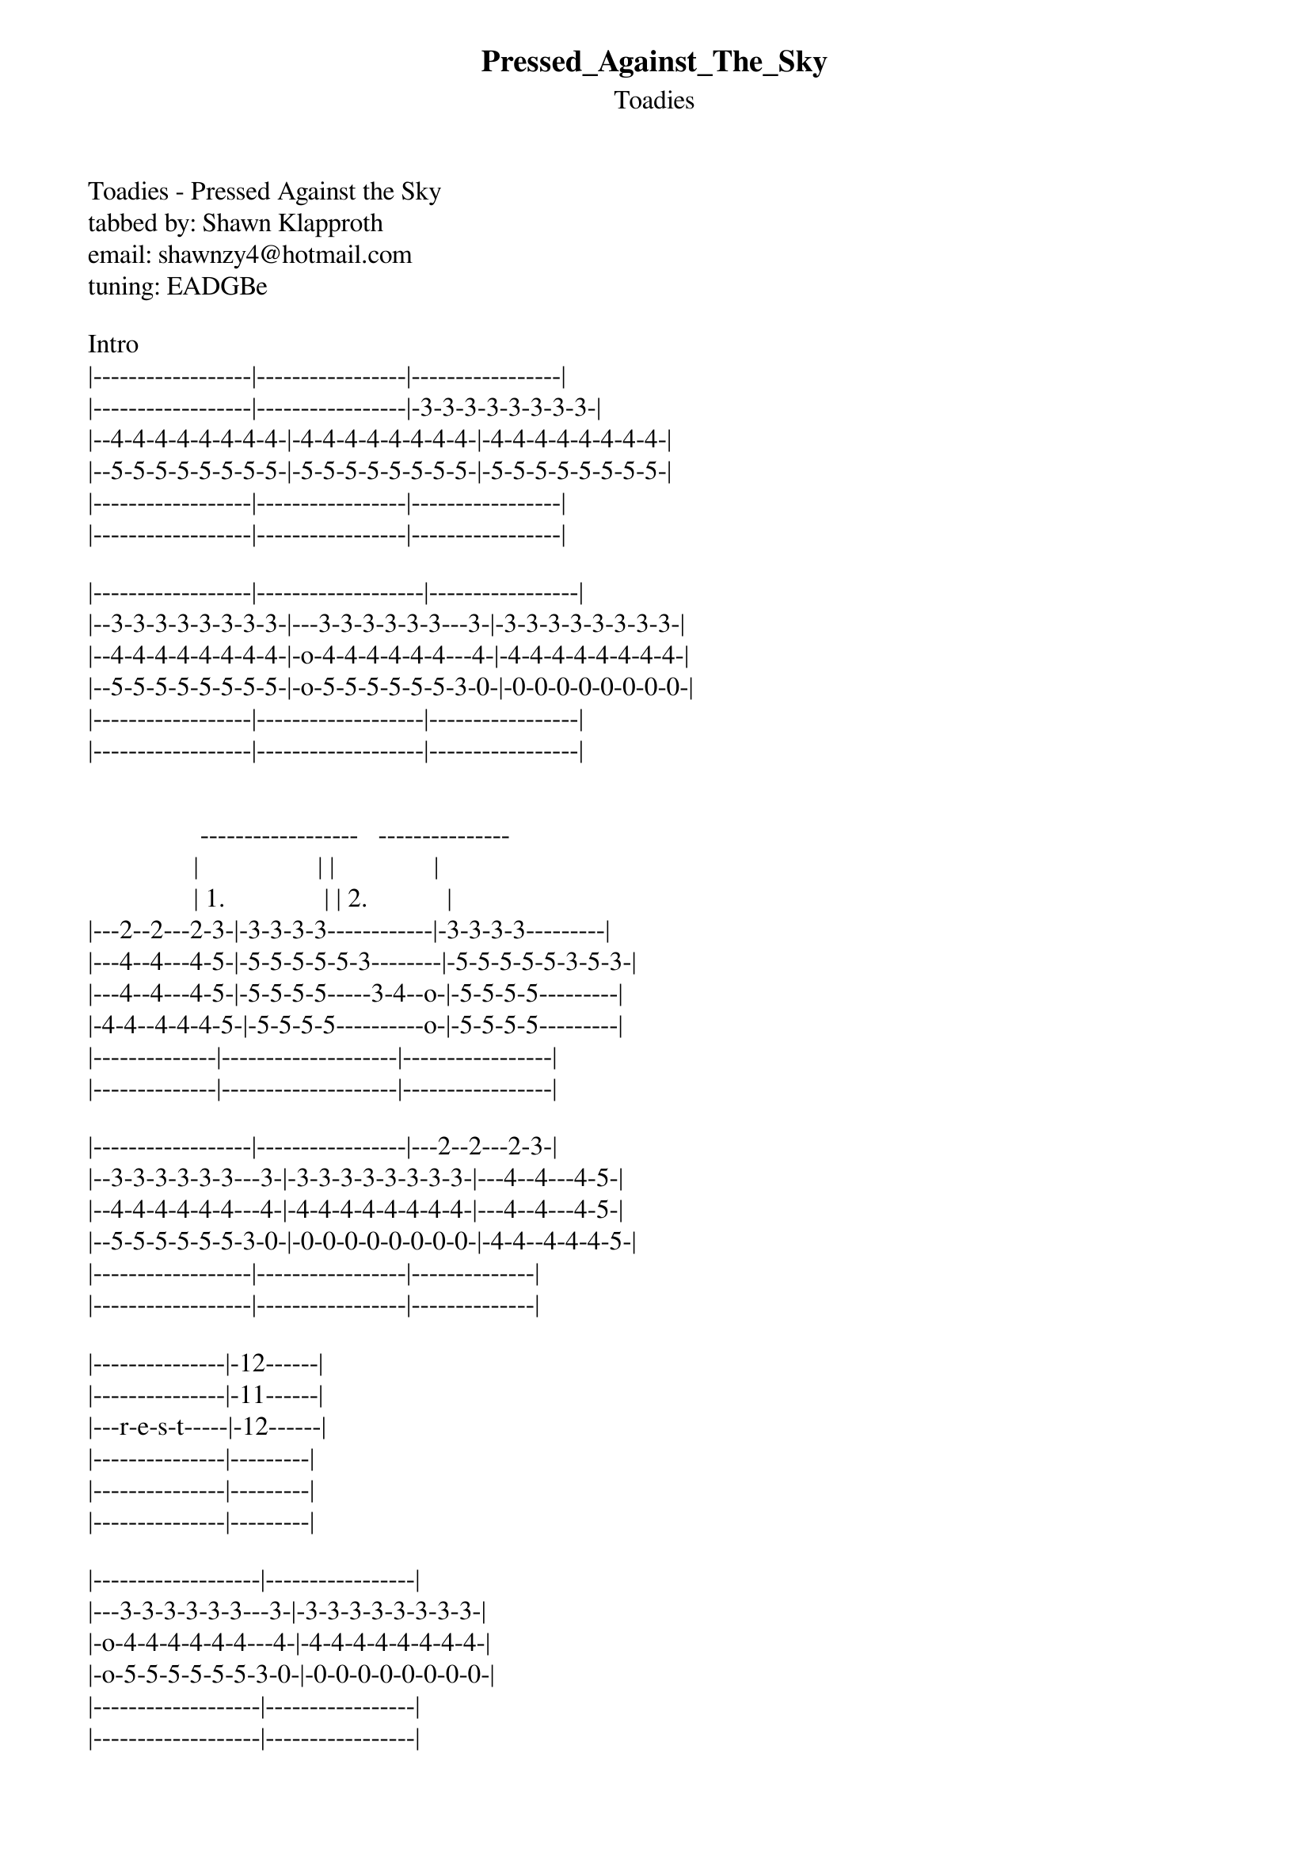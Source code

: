 {t: Pressed_Against_The_Sky}
{st: Toadies}
Toadies - Pressed Against the Sky
tabbed by: Shawn Klapproth
email: shawnzy4@hotmail.com
tuning: EADGBe

Intro
|------------------|-----------------|-----------------|
|------------------|-----------------|-3-3-3-3-3-3-3-3-|
|--4-4-4-4-4-4-4-4-|-4-4-4-4-4-4-4-4-|-4-4-4-4-4-4-4-4-|
|--5-5-5-5-5-5-5-5-|-5-5-5-5-5-5-5-5-|-5-5-5-5-5-5-5-5-|
|------------------|-----------------|-----------------|
|------------------|-----------------|-----------------|

|------------------|-------------------|-----------------|
|--3-3-3-3-3-3-3-3-|---3-3-3-3-3-3---3-|-3-3-3-3-3-3-3-3-|
|--4-4-4-4-4-4-4-4-|-o-4-4-4-4-4-4---4-|-4-4-4-4-4-4-4-4-|
|--5-5-5-5-5-5-5-5-|-o-5-5-5-5-5-5-3-0-|-0-0-0-0-0-0-0-0-|
|------------------|-------------------|-----------------|
|------------------|-------------------|-----------------|


                 ------------------   ---------------
                |                  | |               |
                | 1.               | | 2.            |
|---2--2---2-3-|-3-3-3-3------------|-3-3-3-3---------|
|---4--4---4-5-|-5-5-5-5-5-3--------|-5-5-5-5-5-3-5-3-|
|---4--4---4-5-|-5-5-5-5-----3-4--o-|-5-5-5-5---------|
|-4-4--4-4-4-5-|-5-5-5-5----------o-|-5-5-5-5---------|
|--------------|--------------------|-----------------|
|--------------|--------------------|-----------------|

|------------------|-----------------|---2--2---2-3-|
|--3-3-3-3-3-3---3-|-3-3-3-3-3-3-3-3-|---4--4---4-5-|
|--4-4-4-4-4-4---4-|-4-4-4-4-4-4-4-4-|---4--4---4-5-|
|--5-5-5-5-5-5-3-0-|-0-0-0-0-0-0-0-0-|-4-4--4-4-4-5-|
|------------------|-----------------|--------------|
|------------------|-----------------|--------------|

|---------------|-12------|
|---------------|-11------|
|---r-e-s-t-----|-12------|
|---------------|---------|
|---------------|---------|
|---------------|---------|

|-------------------|-----------------|
|---3-3-3-3-3-3---3-|-3-3-3-3-3-3-3-3-|
|-o-4-4-4-4-4-4---4-|-4-4-4-4-4-4-4-4-|
|-o-5-5-5-5-5-5-3-0-|-0-0-0-0-0-0-0-0-|
|-------------------|-----------------|
|-------------------|-----------------|


                 ------------------   ---------------
                |                  | |               |
                | 1.               | | 2.            |
|---2--2---2-3-|-3-3-3-3------------|-3-3-3-3---------|
|---4--4---4-5-|-5-5-5-5-5-3--------|-5-5-5-5-5-3-5-3-|
|---4--4---4-5-|-5-5-5-5-----3-4--o-|-5-5-5-5---------|
|-4-4--4-4-4-5-|-5-5-5-5----------o-|-5-5-5-5---------|
|--------------|--------------------|-----------------|
|--------------|--------------------|-----------------|

|-------------------|-----------------|
|---3-3-3-3-3-3---3-|-3-3-3-3-3-3-3-3-|
|-o-4-4-4-4-4-4---4-|-4-4-4-4-4-4-4-4-|
|-o-5-5-5-5-5-5-3-0-|-0-0-0-0-0-0-0-0-|
|-------------------|-----------------|
|-------------------|-----------------|


                 ------------------   ---------------
                |                  | |               |
                | 1.               | | 2.            |
|---2--2---2-3-|-3-3-3-3------------|-3-3-3-3---------|
|---4--4---4-5-|-5-5-5-5-5-3--------|-5-5-5-5-5-3-5-3-|
|---4--4---4-5-|-5-5-5-5-----3-4--o-|-5-5-5-5---------|
|-4-4--4-4-4-5-|-5-5-5-5----------o-|-5-5-5-5---------|
|--------------|--------------------|-----------------|
|--------------|--------------------|-----------------|

|---------------|-12------|
|---------------|-11------|
|---r-e-s-t-----|-12------|
|---------------|---------|
|---------------|---------|
|---------------|---------|




 Guitar 1
|-----------------|-----------------|---2--2---2-3-|-3-3-3-3---------|
|-3-3-3-3-3-3---3-|-3-3-3-3-3-3-3-3-|---4--4---4-5-|-5-5-5-5-5-3-----|
|-4-4-4-4-4-4---4-|-4-4-4-4-4-4-4-4-|---4--4---4-5-|-5-5-5-5-----3-4-|
|-5-5-5-5-5-5-3-0-|-0-0-0-0-0-0-0-0-|-4-4--4-4-4-5-|-5-5-5-5---------|
|-----------------|-----------------|--------------|-----------------|
|-----------------|-----------------|--------------|-----------------|
|
|Guitar 2
|-----------------|--------------14-|--------------|19-14\-----------|
|-----------8\----|------------/15--|--------------|-----------------|
|-----------------|-----------------|--------------|-----------------|
|-----------------|-----------------|--------------|-----------------|
|-----------------|-----------------|--------------|-----------------|
|-----------------|-----------------|--------------|-----------------|



|-----------------|-----------------|---2--2---2-3-|-3-3-3-3-3-3-3-3-|
|-3-3-3-3-3-3---3-|-3-3-3-3-3-3-3-3-|---4--4---4-5-|-5-5-5-5-5-5-5-5-|
|-4-4-4-4-4-4---4-|-4-4-4-4-4-4-4-4-|---4--4---4-5-|-5-5-5-5-5-5-5-5-|
|-5-5-5-5-5-5-3-0-|-0-0-0-0-0-0-0-0-|-4-4--4-4-4-5-|-5-5-5-5-5-5-5-5-|
|-----------------|-----------------|--------------|-----------------|
|-----------------|-----------------|--------------|-----------------|
|
|            
|---------12-10-15-14-|-----12-10-15-14-|----------|-----------------|
|---------------------|-----------------|----------|-----------------|
|---------------------|-----------------|----------|-----------------|
|---------------------|-----------------|----------|-----------------|
|---------------------|-----------------|----------|-----------------|
|---------------------|-----------------|----------|-----------------|



|-----------------|-----------------|---2--2---2-3-|-3-3-3-3-3-3-3-3-|
|-3-3-3-3-3-3---3-|-3-3-3-3-3-3-3-3-|---4--4---4-5-|-5-5-5-5-5-5-5-5-|
|-4-4-4-4-4-4---4-|-4-4-4-4-4-4-4-4-|---4--4---4-5-|-5-5-5-5-5-5-5-5-|
|-5-5-5-5-5-5-3-0-|-0-0-0-0-0-0-0-0-|-4-4--4-4-4-5-|-5-5-5-5-5-5-5-5-|
|-----------------|-----------------|--------------|-----------------|
|-----------------|-----------------|--------------|-----------------|
|
|
|-----------------|-----------------|--------------|-----------------|
|-----------------|-----------------|--------------|-----------------|
|-----------------|-----------------|--------------|-----------------|
|-9\--------9---8-|-9-------8-9-8\--|-4----------9\|-5---------------|
|-----------------|-----------------|--------------|-----------------|
|-----------------|-----------------|--------------|-----------------|



|-----------------|-----------------|---2--2---2-3-|-3-3-3-3-3-3-3-3-|
|-3-3-3-3-3-3---3-|-3-3-3-3-3-3-3-3-|---4--4---4-5-|-5-5-5-5-5-5-5-5-|
|-4-4-4-4-4-4---4-|-4-4-4-4-4-4-4-4-|---4--4---4-5-|-5-5-5-5-5-5-5-5-|
|-5-5-5-5-5-5-3-0-|-0-0-0-0-0-0-0-0-|-4-4--4-4-4-5-|-5-5-5-5-5-5-5-5-|
|-----------------|-----------------|--------------|-----------------|
|-----------------|-----------------|--------------|-----------------|
|
|
|-----------------|-----------------|--------------|-----------------|
|---------8-10----|-8-10------------|--------------|-----------------|
|-------------9-7-|-----9-7------9\-|-4b---------9\|-4b--------------|
|-----------------|-----------------|--------------|-----------------|
|-----------------|-----------------|--------------|-----------------|
|-----------------|-----------------|--------------|-----------------|



|-----------------|-----------------|---2---2---2-3-|-3-3-3-3-3-3-3-3-|
|-3-3-3-3-3-3---3-|-3-3-3-3-3-3-3-3-|---4---4---4-5-|-5-5-5-5-5-5-5-5-|
|-4-4-4-4-4-4---4-|-4-4-4-4-4-4-4-4-|---4---4---4-5-|-5-5-5-5-5-5-5-5-|
|-5-5-5-5-5-5-3-0-|-0-0-0-0-0-0-0-0-|-4-4---4-4-4-5-|-5-5-5-5-5-5-5-5-|
|-----------------|-----------------|---------------|-----------------|
|-----------------|-----------------|---------------|-----------------|
|
|
|
|-3---3---3---3---|-----------------|-2---2---2---2-|-3---3---3---3---|
|-0---0---0---0---|-3---3---3---3---|-4---4---4---4-|-5---5---5---5---|
|-0---0---0---0---|-0---0---0---0---|-4---4---4---4-|-5---5---5---5---|
|-----------------|-0---0---0---0---|-4---4---4---4-|-5---5---5---5---|
|-----------------|-----------------|---------------|-----------------|
|-----------------|-----------------|---------------|-----------------|


|-----------------|-----------------|---2---2---2-3-|-3-3-3-3-3-3-3-3-|
|-3-3-3-3-3-3---3-|-3-3-3-3-3-3-3-3-|---4---4---4-5-|-5-5-5-5-5-5-5-5-|
|-4-4-4-4-4-4---4-|-4-4-4-4-4-4-4-4-|---4---4---4-5-|-5-5-5-5-5-5-5-5-|
|-5-5-5-5-5-5-3-0-|-0-0-0-0-0-0-0-0-|-4-4---4-4-4-5-|-5-5-5-5-5-5-5-5-|
|-----------------|-----------------|---------------|-----------------|
|-----------------|-----------------|---------------|-----------------|
|
|
|
|-3---3---3---3---|-----------------|-2---2---2---2-|-3---3---3---3---|
|-0---0---0---0---|-3---3---3---3---|-4---4---4---4-|-5---5---5---5---|
|-0---0---0---0---|-0---0---0---0---|-4---4---4---4-|-5---5---5---5---|
|-----------------|-0---0---0---0---|-4---4---4---4-|-5---5---5---5---|
|-----------------|-----------------|---------------|-----------------|
|-----------------|-----------------|---------------|-----------------|



|-----------------|-----------------|---2---2---2-3-|-3-3-3-3-3-3-3-3-|
|-3-3-3-3-3-3---3-|-3-3-3-3-3-3-3-3-|---4---4---4-5-|-5-5-5-5-5-5-5-5-|
|-4-4-4-4-4-4---4-|-4-4-4-4-4-4-4-4-|---4---4---4-5-|-5-5-5-5-5-5-5-5-|
|-5-5-5-5-5-5-3-0-|-0-0-0-0-0-0-0-0-|-4-4---4-4-4-5-|-5-5-5-5-5-5-5-5-|
|-----------------|-----------------|---------------|-----------------|
|-----------------|-----------------|---------------|-----------------|
|
|
|
|-3---3---3---3---|-----------------|-2---2---2---2-|-3---3---3---3---|
|-0---0---0---0---|-3---3---3---3---|-4---4---4---4-|-5---5---5---5---|
|-0---0---0---0---|-0---0---0---0---|-4---4---4---4-|-5---5---5---5---|
|-----------------|-0---0---0---0---|-4---4---4---4-|-5---5---5---5---|
|-----------------|-----------------|---------------|-----------------|
|-----------------|-----------------|---------------|-----------------|



|-----------------|-----------------|---2---2---2-3-|-3-3-3-3-3-3-3-3-|
|-3-3-3-3-3-3---3-|-3-3-3-3-3-3-3-3-|---4---4---4-5-|-5-5-5-5-5-5-5-5-|
|-4-4-4-4-4-4---4-|-4-4-4-4-4-4-4-4-|---4---4---4-5-|-5-5-5-5-5-5-5-5-|
|-5-5-5-5-5-5-3-0-|-0-0-0-0-0-0-0-0-|-4-4---4-4-4-5-|-5-5-5-5-5-5-5-5-|
|-----------------|-----------------|---------------|-----------------|
|-----------------|-----------------|---------------|-----------------|
|
|
|
|-3---3---3---3---|-----------------|-2---2---2---2-|-3---3---3---3---|
|-0---0---0---0---|-3---3---3---3---|-4---4---4---4-|-5---5---5---5---|
|-0---0---0---0---|-0---0---0---0---|-4---4---4---4-|-5---5---5---5---|
|-----------------|-0---0---0---0---|-4---4---4---4-|-5---5---5---5---|
|-----------------|-----------------|---------------|-----------------|
|-----------------|-----------------|---------------|-----------------|



Main Chorus
  G             C                     D
|-3-3-3-3-3-3-3-8-|-8-8-8-8-8-8-8-8-|---------------3-|
|-3-3-3-3-3-3-3-8-|-8-8-8-8-8-8-8-8-|---------------3-|
|-4-4-4-4-4-4-4-9-|-9-9-9-9-9-9-9-9-|-7-7-7-7-7-7-7-4-|
|-5-5-5-5-5-5-5-10|-1010101010101010|-7-7-7-7-7-7-7-5-|
|-5-5-5-5-5-5-5-10|-1010101010101010|-5-5-5-5-5-5-5-5-|
|-3-3-3-3-3-3-3-8-|-8-8-8-8-8-8-8-8-|---------------3-|
|
|
|
|-----------------|---------6-------|-----------------|
|---------7-8-----|-------4---------|-----------------|
|-----------------|-----------------|-----------------|
|-----------------|-----------------|-----------------|
|-----------------|-----------------|-----------------|
|-----------------|-----------------|-----------------|



  G             C                     D
|-3-3-3-3-3-3-3-8-|-8-8-8-8-8-8-8-8-|---------------3-|
|-3-3-3-3-3-3-3-8-|-8-8-8-8-8-8-8-8-|---------------3-|
|-4-4-4-4-4-4-4-9-|-9-9-9-9-9-9-9-9-|-7-7-7-7-7-7-7-4-|
|-5-5-5-5-5-5-5-10|-1010101010101010|-7-7-7-7-7-7-7-5-|
|-5-5-5-5-5-5-5-10|-1010101010101010|-5-5-5-5-5-5-5-5-|
|-3-3-3-3-3-3-3-8-|-8-8-8-8-8-8-8-8-|---------------3-|
|
|
|
|-----------------|---------6b------|-----------------|
|---------7-8-----|-------4---------|-----------------|
|-----------------|-----------------|-----------------|
|-----------------|-----------------|-----------------|
|-----------------|-----------------|-----------------|
|-----------------|-----------------|-----------------|



  G             C                     D
|-3-3-3-3-3-3-3-8-|-8-8-8-8-8-8-8-8-|---------------3-|
|-3-3-3-3-3-3-3-8-|-8-8-8-8-8-8-8-8-|---------------3-|
|-4-4-4-4-4-4-4-9-|-9-9-9-9-9-9-9-9-|-7-7-7-7-7-7-7-4-|
|-5-5-5-5-5-5-5-10|-1010101010101010|-7-7-7-7-7-7-7-5-|
|-5-5-5-5-5-5-5-10|-1010101010101010|-5-5-5-5-5-5-5-5-|
|-3-3-3-3-3-3-3-8-|-8-8-8-8-8-8-8-8-|---------------3-|
|
|
|
|-----------------|---------6b------|-----------------|
|---------7-8-----|-------4---------|-----------------|
|-----------------|-----------------|-----------------|
|-----------------|-----------------|-----------------|
|-----------------|-----------------|-----------------|
|-----------------|-----------------|-----------------|



  G             C                     D
|-3-3-3-3-3-3-3-8-|-8-8-8-8-8-8-8-8-|---------------3-|
|-3-3-3-3-3-3-3-8-|-8-8-8-8-8-8-8-8-|---------------3-|
|-4-4-4-4-4-4-4-9-|-9-9-9-9-9-9-9-9-|-7-7-7-7-7-7-7-4-|
|-5-5-5-5-5-5-5-10|-1010101010101010|-7-7-7-7-7-7-7-5-|
|-5-5-5-5-5-5-5-10|-1010101010101010|-5-5-5-5-5-5-5-5-|
|-3-3-3-3-3-3-3-8-|-8-8-8-8-8-8-8-8-|---------------3-|
|
|
|
|-----------------|---------6b------|-----------------|
|---------7-8-----|-------4---------|-----------------|
|-----------------|-----------------|-----------------|
|-----------------|-----------------|-----------------|
|-----------------|-----------------|-----------------|
|-----------------|-----------------|-----------------|



  G             C                     D
|-3-3-3-3-3-3-3-8-|-8-8-8-8-8-8-8-8-|---------------3-|
|-3-3-3-3-3-3-3-8-|-8-8-8-8-8-8-8-8-|---------------3-|
|-4-4-4-4-4-4-4-9-|-9-9-9-9-9-9-9-9-|-7-7-7-7-7-7-7-4-|
|-5-5-5-5-5-5-5-10|-1010101010101010|-7-7-7-7-7-7-7-5-|
|-5-5-5-5-5-5-5-10|-1010101010101010|-5-5-5-5-5-5-5-5-|
|-3-3-3-3-3-3-3-8-|-8-8-8-8-8-8-8-8-|---------------3-|
|
|
|
|-----------------|---------6b------|-----------------|
|---------7-8-----|-------4---------|-----------------|
|-----------------|-----------------|-----------------|
|-----------------|-----------------|-----------------|
|-----------------|-----------------|-----------------|
|-----------------|-----------------|-----------------|



  G             C                     D
|-3-3-3-3-3-3-3-8-|-8-8-8-8-8-8-8-8-|---------------3-|
|-3-3-3-3-3-3-3-8-|-8-8-8-8-8-8-8-8-|---------------3-|
|-4-4-4-4-4-4-4-9-|-9-9-9-9-9-9-9-9-|-7-7-7-7-7-7-7-4-|
|-5-5-5-5-5-5-5-10|-1010101010101010|-7-7-7-7-7-7-7-5-|
|-5-5-5-5-5-5-5-10|-1010101010101010|-5-5-5-5-5-5-5-5-|
|-3-3-3-3-3-3-3-8-|-8-8-8-8-8-8-8-8-|---------------3-|
|
|
|
|-----------------|---------6b------|-----------------|
|---------7-8-----|-------4---------|-----------------|
|-----------------|-----------------|-----------------|
|-----------------|-----------------|-----------------|
|-----------------|-----------------|-----------------|
|-----------------|-----------------|-----------------|



  G             C                     D
|-3-3-3-3-3-3-3-8-|-8-8-8-8-8-8-8-8-|---------------3-|
|-3-3-3-3-3-3-3-8-|-8-8-8-8-8-8-8-8-|---------------3-|
|-4-4-4-4-4-4-4-9-|-9-9-9-9-9-9-9-9-|-7-7-7-7-7-7-7-4-|
|-5-5-5-5-5-5-5-10|-1010101010101010|-7-7-7-7-7-7-7-5-|
|-5-5-5-5-5-5-5-10|-1010101010101010|-5-5-5-5-5-5-5-5-|
|-3-3-3-3-3-3-3-8-|-8-8-8-8-8-8-8-8-|---------------3-|
|
|
|
|-----------------|---------6b------|-----------------|
|---------7-8-----|-------4---------|-----------------|
|-----------------|-----------------|-----------------|
|-----------------|-----------------|-----------------|
|-----------------|-----------------|-----------------|
|-----------------|-----------------|-----------------|



  G             C                     
|-3-3-3-3-3-3-3-8-|-8-8-8-8-8-8-8-8-|----------------|
|-3-3-3-3-3-3-3-8-|-8-8-8-8-8-8-8-8-|----------------|
|-4-4-4-4-4-4-4-9-|-9-9-9-9-9-9-9-9-|----------------|
|-5-5-5-5-5-5-5-10|-1010101010101010|---0-2-4----/5--|
|-5-5-5-5-5-5-5-10|-1010101010101010|-3--------------|
|-3-3-3-3-3-3-3-8-|-8-8-8-8-8-8-8-8-|----------------|
|
|
|
|-----------------|---------6b------|-----------------|
|---------7-8-----|-------4---------|-----------------|
|-----------------|-----------------|-----------------|
|-----------------|-----------------|-----------------|
|-----------------|-----------------|-----------------|
|-----------------|-----------------|-----------------|


